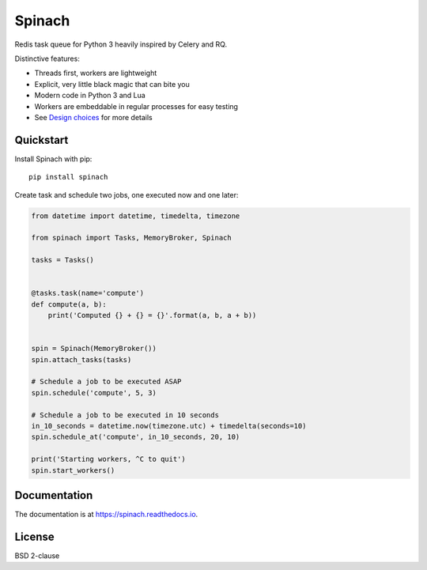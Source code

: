Spinach
=======

Redis task queue for Python 3 heavily inspired by Celery and RQ.

.. image:: https://travis-ci.org/NicolasLM/spinach.svg?branch=master
    :target: https://travis-ci.org/NicolasLM/spinach

Distinctive features:

- Threads first, workers are lightweight
- Explicit, very little black magic that can bite you
- Modern code in Python 3 and Lua
- Workers are embeddable in regular processes for easy testing
- See `Design choices
  <https://spinach.readthedocs.io/en/latest/user/design.html>`_ for more
  details

Quickstart
----------

Install Spinach with pip::

   pip install spinach

Create task and schedule two jobs, one executed now and one later:

.. code:: python

    from datetime import datetime, timedelta, timezone

    from spinach import Tasks, MemoryBroker, Spinach

    tasks = Tasks()


    @tasks.task(name='compute')
    def compute(a, b):
        print('Computed {} + {} = {}'.format(a, b, a + b))


    spin = Spinach(MemoryBroker())
    spin.attach_tasks(tasks)

    # Schedule a job to be executed ASAP
    spin.schedule('compute', 5, 3)

    # Schedule a job to be executed in 10 seconds
    in_10_seconds = datetime.now(timezone.utc) + timedelta(seconds=10)
    spin.schedule_at('compute', in_10_seconds, 20, 10)

    print('Starting workers, ^C to quit')
    spin.start_workers()

Documentation
-------------

The documentation is at `https://spinach.readthedocs.io
<https://spinach.readthedocs.io/en/latest/index.html>`_.

License
-------

BSD 2-clause
